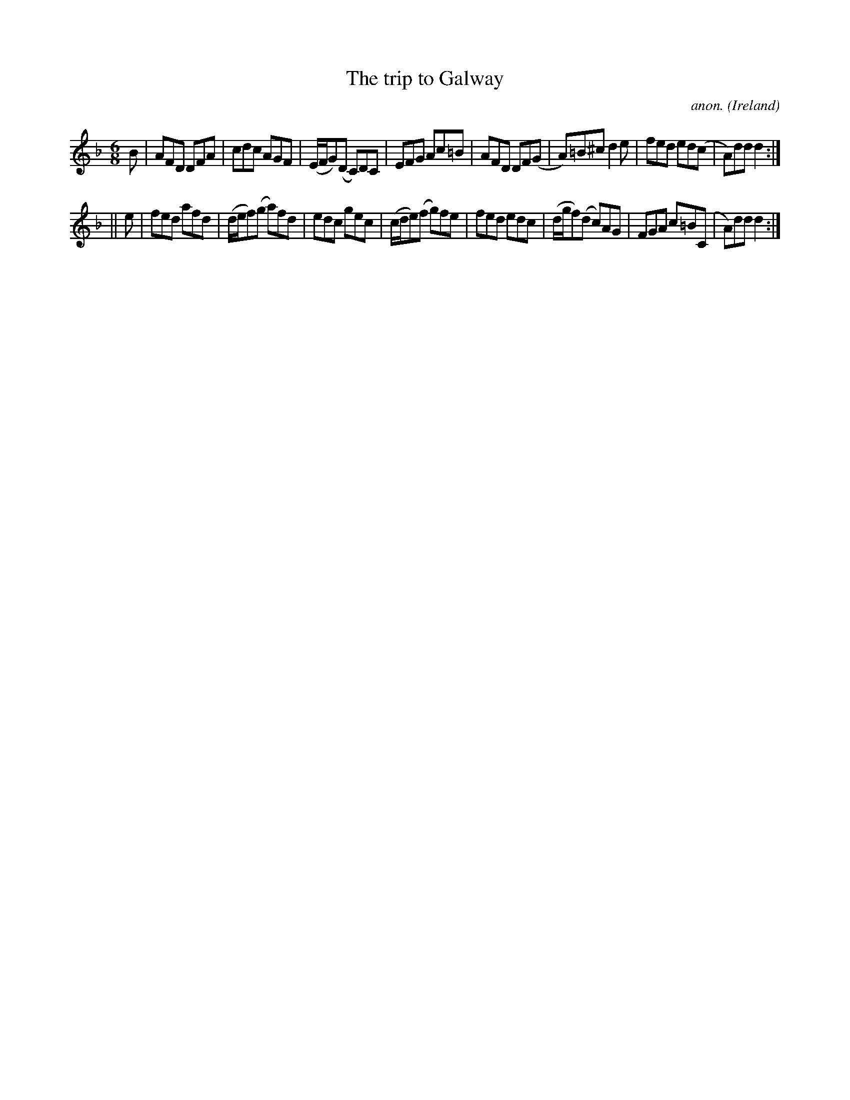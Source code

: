 X:345
T:The trip to Galway
C:anon.
O:Ireland
B:Francis O'Neill: "The Dance Music of Ireland" (1907) no. 345
R:Double jig
M:6/8
L:1/8
K:Dm
B|AFD DFA|cdc AGF|(E/F/G)(D C)DC|EFG Ac=B|AFD DF(G|A)=B^c d2e|fed ed(c|A)dd d2:|
||e|fed afd|(d/e/f)(g a)fd|edc gec|(c/d/e)(f g)fe|fed edc|(d/g/f)(d c)AG|FGA c=B(C|A)dd d2:|
